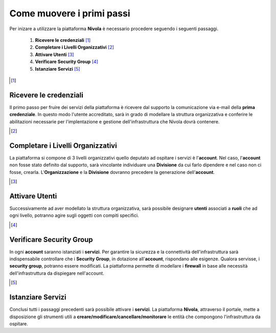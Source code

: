 .. _Come_muovere_primi_passi:

**Come muovere i primi passi**
******************************

Per inizare a utilizzare la piattaforma **Nivola**
è necessario procedere seguendo i seguenti passaggi.

    1. **Ricevere le credenziali** [1]_
    2. **Completare i Livelli Organizzativi** [2]_
    3. **Attivare Utenti** [3]_
    4. **Verificare Security Group** [4]_
    5. **Istanziare Servizi** [5]_


.. image:: img/Primi_passi.png


.. [1]

**Ricevere le credenziali**
===========================

Il primo passo per fruire dei servizi della piattaforma
è ricevere dal supporto la comunicazione via e-mail della **prima credenziale**. In questo modo l'utente accreditato,
sarà in grado di modellare la struttura organizzativa e conferire le abilitazioni necessarie per l'implentazione
e gestione dell'infrastruttura che Nivola dovrà contenere.


.. [2]

**Completare i Livelli Organizzativi**
======================================

La piattaforma si compone di 3 livelli organizzativi quello deputato ad ospitare i servizi è
l'**account**.  Nel caso, l'**account** non fosse stato definito dal supporto, sarà vincolante
individuare una **Divisione** da cui farlo dipendere e nel caso non ci fosse,  crearla. L'**Organizzazione**
e la **Divisione** dovranno precedere la generazione dell'**account**.


.. [3]

**Attivare Utenti**
===================

Successivamente ad aver modellato la struttura organizzativa,
sarà possibile designare **utenti** associati a **ruoli**
che ad ogni livello, potranno agire sugli oggetti con compiti specifici.

.. [4]

**Verificare Security Group**
=============================

In ogni **account** saranno istanziati i **servizi**. Per garantire la sicurezza e la connettività
dell'infrastruttura sarà indispensabile controllare che i **Security Group**, in dotazione all'**account**, rispondano
alle esigenze. Qualora servisse, i **security group**, potranno essere modificati. La piattaforma
permette di modellare i **firewall** in base alle necessità
dell'infrastruttura da dispiegare nell'account.


.. [5]

**Istanziare Servizi**
======================
Conclusi tutti i passaggi precedenti sarà possibile attivare i **servizi**. La piattaforma **Nivola**,
attraverso il portale, mette a disposizione gli strumenti utili a
**creare/modificare/cancellare/monitorare** le entità che compongono l'infrastruttura
da ospitare.




